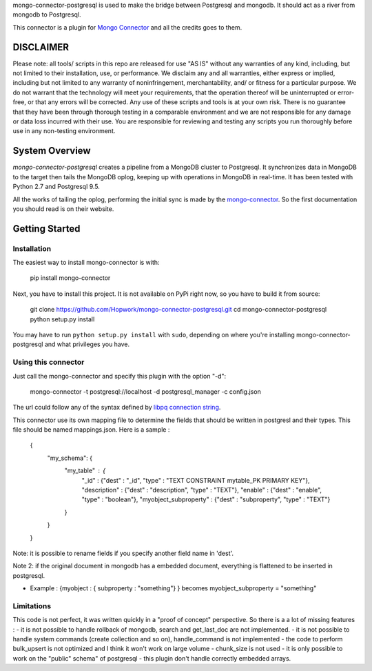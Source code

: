 mongo-connector-postgresql is used to make the bridge between Postgresql and mongodb. It should act as a river from mongodb to Postgresql.

This connector is a plugin for `Mongo Connector <https://github.com/10gen-labs/mongo-connector/wiki>`__ and all the credits goes to them.

DISCLAIMER
----------

Please note: all tools/ scripts in this repo are released for use "AS IS" without any warranties of any kind, including, but not limited to their installation, use, or performance. We disclaim any and all warranties, either express or implied, including but not limited to any warranty of noninfringement, merchantability, and/ or fitness for a particular purpose. We do not warrant that the technology will meet your requirements, that the operation thereof will be uninterrupted or error-free, or that any errors will be corrected.
Any use of these scripts and tools is at your own risk. There is no guarantee that they have been through thorough testing in a comparable environment and we are not responsible for any damage or data loss incurred with their use.
You are responsible for reviewing and testing any scripts you run thoroughly before use in any non-testing environment.


System Overview
---------------

`mongo-connector-postgresql` creates a pipeline from a MongoDB cluster to Postgresql.  It
synchronizes data in MongoDB to the target then tails the MongoDB oplog, keeping
up with operations in MongoDB in real-time. It has been tested with Python 2.7 and Postgresql 9.5.

All the works of tailing the oplog, performing the initial sync is made by the `mongo-connector
<https://github.com/10gen-labs/mongo-connector/wiki>`__. So the first documentation you should read is on their website.

Getting Started
---------------

Installation
~~~~~~~~~~~~

The easiest way to install mongo-connector is with:

  pip install mongo-connector

Next, you have to install this project. It is not available on PyPi right now, so you have to build it from source:

  git clone https://github.com/Hopwork/mongo-connector-postgresql.git
  cd mongo-connector-postgresql
  python setup.py install

You may have to run ``python setup.py install`` with ``sudo``, depending
on where you're installing mongo-connector-postgresql and what privileges you have.

Using this connector
~~~~~~~~~~~~

Just call the mongo-connector and specify this plugin with the option "-d":

  mongo-connector  -t postgresql://localhost -d postgresql_manager -c config.json

The url could follow any of the syntax defined by `libpq connection string <http://www.postgresql.org/docs/current/static/libpq-connect.html#LIBPQ-CONNSTRING>`__.

This connector use its own mapping file to determine the fields that should be written in postgresl and their types.
This file should be named mappings.json. Here is a sample :

    {
      "my_schema": {
        "my_table" : {
          "_id" : {"dest" : "_id", "type" : "TEXT CONSTRAINT mytable_PK PRIMARY KEY"},
          "description" : {"dest" : "description", "type" : "TEXT"},
          "enable" : {"dest" : "enable", "type" : "boolean"},
          "myobject_subproperty" : {"dest" : "subproperty", "type" : "TEXT"}
        }
      }
    }

Note: it is possible to rename fields if you specify another field name in 'dest'.

Note 2: if the original document in mongodb has a embedded document, everything is flattened to be inserted in postgresql.

- Example : {myobject : { subproperty : "something"} } becomes   myobject_subproperty = "something"


Limitations
~~~~~~~~~~~~

This code is not perfect, it was written quickly in a "proof of concept" perspective. So there is a a lot of missing features :
- it is not possible to handle rollback of mongodb, search and get_last_doc are not implemented.
- it is not possible to handle system commands (create collection and so on), handle_command is not implemented
- the code to perform bulk_upsert is not optimized and I think it won't work on large volume
- chunk_size is not used
- it is only possible to work on the "public" schema" of postgresql
- this plugin don't handle correctly embedded arrays.


